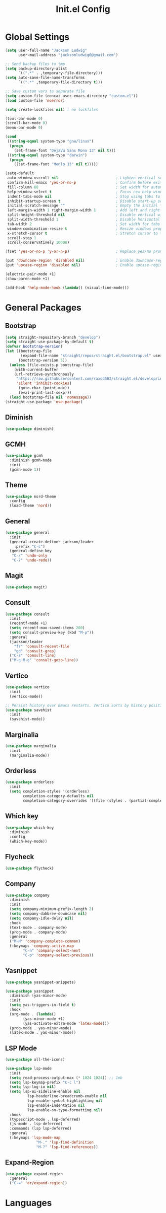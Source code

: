 #+title: Init.el Config
#+property: header-args:emacs-lisp :tangle ~/.emacs.d/init.el
#+startup: overview

* Global Settings
#+begin_src emacs-lisp
(setq user-full-name "Jackson Ludwig"
      user-mail-address "jacksonludwig0@gmail.com")

;; Send backup files to tmp
(setq backup-directory-alist
      `((".*" . ,temporary-file-directory)))
(setq auto-save-file-name-transforms
      `((".*" ,temporary-file-directory t)))

;; Save custom vars to separate file
(setq custom-file (concat user-emacs-directory "custom.el"))
(load custom-file 'noerror)

(setq create-lockfiles nil) ; no lockfiles

(tool-bar-mode 0)
(scroll-bar-mode 0)
(menu-bar-mode 0)

(cond
 ((string-equal system-type "gnu/linux")
  (progn
    (set-frame-font "DejaVu Sans Mono 13" nil t)))
 ((string-equal system-type "darwin")
  (progn
    ((set-frame-font "Menlo 13" nil t)))))

(setq-default
 auto-window-vscroll nil                          ; Lighten vertical scroll
 confirm-kill-emacs 'yes-or-no-p                  ; Confirm before exiting Emacs
 fill-column 80                                   ; Set width for automatic line breaks
 help-window-select t                             ; Focus new help windows when opened
 indent-tabs-mode nil                             ; Stop using tabs to indent
 inhibit-startup-screen t                         ; Disable start-up screen
 initial-scratch-message ""                       ; Empty the initial *scratch* buffer
 left-margin-width 1 right-margin-width 1         ; Add left and right margins
 split-height-threshold nil                       ; Disable vertical window splitting
 split-width-threshold 1                          ; Disable horizontal window splitting
 tab-width 2                                      ; Set width for tabs
 window-combination-resize t                      ; Resize windows proportionally
 x-stretch-cursor t                               ; Stretch cursor to the glyph width
 scroll-step 1
 scroll-conservatively 10000)

(fset 'yes-or-no-p 'y-or-n-p)                     ; Replace yes/no prompts with y/n

(put 'downcase-region 'disabled nil)              ; Enable downcase-region
(put 'upcase-region 'disabled nil)                ; Enable upcase-region

(electric-pair-mode +1)
(show-paren-mode +1)

(add-hook 'help-mode-hook (lambda() (visual-line-mode)))
#+end_src

* General Packages
** Bootstrap
#+begin_src emacs-lisp
(setq straight-repository-branch "develop")
(setq straight-use-package-by-default t)
(defvar bootstrap-version)
(let ((bootstrap-file
       (expand-file-name "straight/repos/straight.el/bootstrap.el" user-emacs-directory))
      (bootstrap-version 5))
  (unless (file-exists-p bootstrap-file)
    (with-current-buffer
	(url-retrieve-synchronously
	 "https://raw.githubusercontent.com/raxod502/straight.el/develop/install.el"
	 'silent 'inhibit-cookies)
      (goto-char (point-max))
      (eval-print-last-sexp)))
  (load bootstrap-file nil 'nomessage))
(straight-use-package 'use-package)
#+end_src
** Diminish
#+begin_src emacs-lisp
(use-package diminish)
#+end_src
** GCMH
#+begin_src emacs-lisp
(use-package gcmh
  :diminish gcmh-mode
  :init
  (gcmh-mode 1))
#+end_src
** Theme
#+begin_src emacs-lisp
(use-package nord-theme
  :config
  (load-theme 'nord))
#+end_src

** General
#+begin_src emacs-lisp
(use-package general
  :init
  (general-create-definer jackson/leader
    :prefix "C-c")
  (general-define-key
   "C-/" 'undo-only
   "C-?" 'undo-redo))
#+end_src
** Magit
#+begin_src emacs-lisp
(use-package magit)
#+end_src
** Consult
#+begin_src emacs-lisp
(use-package consult
  :init
  (recentf-mode +1)
  (setq recentf-max-saved-items 200)
  (setq consult-preview-key (kbd "M-p"))
  :general
  (jackson/leader
    "fr" 'consult-recent-file
    "gd" 'consult-grep)
  ("C-s" 'consult-line)
  ("M-g M-g" 'consult-goto-line))
#+end_src
** Vertico
#+begin_src emacs-lisp
(use-package vertico
  :init
  (vertico-mode))

;; Persist history over Emacs restarts. Vertico sorts by history position.
(use-package savehist
  :init
  (savehist-mode))
#+end_src
** Marginalia
#+begin_src emacs-lisp
(use-package marginalia
  :init
  (marginalia-mode))
#+end_src
** Orderless
#+begin_src emacs-lisp
(use-package orderless
  :init
  (setq completion-styles '(orderless)
        completion-category-defaults nil
        completion-category-overrides '((file (styles . (partial-completion))))))
#+end_src
** Which key
#+begin_src emacs-lisp
(use-package which-key
  :diminish
  :config
  (which-key-mode))
#+end_src
** Flycheck
#+begin_src emacs-lisp
(use-package flycheck)
#+end_src
** Company
#+begin_src emacs-lisp
(use-package company
  :diminish
  :init
  (setq company-minimum-prefix-length 2)
  (setq company-dabbrev-downcase nil)
  (setq company-idle-delay nil)
  :hook
  (text-mode . company-mode)
  (prog-mode . company-mode)
  :general
  ("M-N" 'company-complete-common)
  (:keymaps 'company-active-map
	    "C-n" 'company-select-next
	    "C-p" 'company-select-previous))
#+end_src
** Yasnippet
#+begin_src emacs-lisp
(use-package yasnippet-snippets)

(use-package yasnippet
  :diminish (yas-minor-mode)
  :init
  (setq yas-triggers-in-field t)
  :hook
  (org-mode . (lambda()
		(yas-minor-mode +1)
		(yas-activate-extra-mode 'latex-mode)))
  (prog-mode . yas-minor-mode)
  (latex-mode . yas-minor-mode))
#+end_src
** LSP Mode
#+begin_src emacs-lisp
(use-package all-the-icons)

(use-package lsp-mode
  :init
  (setq read-process-output-max (* 1024 1024)) ;; 1mb
  (setq lsp-keymap-prefix "C-c l")
  (setq lsp-log-io nil)
  (setq lsp-ui-sideline-enable nil
	      lsp-headerline-breadcrumb-enable nil
	      lsp-enable-symbol-highlighting nil
	      lsp-enable-indentation nil
	      lsp-enable-on-type-formatting nil)
  :hook
  (typescript-mode . lsp-deferred)
  (js-mode . lsp-deferred)
  :commands (lsp lsp-deferred)
  :general
  (:keymaps 'lsp-mode-map
	          "M-." 'lsp-find-definition
	          "M-?" 'lsp-find-references))
#+end_src
** Expand-Region
#+begin_src emacs-lisp
(use-package expand-region
  :general
  ("C-=" 'er/expand-region))
#+end_src
* Languages
** Typescript
#+begin_src emacs-lisp
(use-package typescript-mode
  :init
  (setq typescript-indent-level 2))
#+end_src
** Javascript
#+begin_src emacs-lisp
(setq js-indent-level 2)
#+end_src

* Formatting
** JS/TS
#+begin_src emacs-lisp
(use-package prettier-js
  :init (setq prettier-js-show-errors nil)
  :general
  (:keymaps 'js-mode-map
	    "C-c c f" 'prettier-js)
  (:keymaps 'typescript-mode-map
	    "C-c c f" 'prettier-js))
#+end_src
* Org mode
#+begin_src emacs-lisp
(use-package org
  :init
  (setq org-startup-folded nil
	      org-hide-emphasis-markers nil
	      org-edit-src-content-indentation 0
	      org-src-tab-acts-natively t
	      org-src-fontify-natively t
        org-adapt-indentation nil
	      org-confirm-babel-evaluate nil
        org-special-ctrl-a/e t
	      org-support-shift-select 'always)
  :config
  (setq org-directory "~/git_repos/emacs-org-mode"
	      org-default-notes-file (concat org-directory "/.notes.org")
	      org-agenda-files (directory-files-recursively org-directory "\\.org$")))

;; BABEL LANGUAGES
(org-babel-do-load-languages
 'org-babel-load-languages
 '((emacs-lisp . t)
   (python . t)))
(push '("conf-unix" . conf-unix) org-src-lang-modes)

;; Automatically tangle config file when we save it
(defun jackson/org-babel-tangle-config ()
  (when (string-equal (buffer-file-name)
		      (expand-file-name "~/.config/nixpkgs/configs/emacs/Mac.org"))
    ;; Dynamic scoping to the rescue
    (let ((org-confirm-babel-evaluate nil))
      (org-babel-tangle))))

(add-hook 'org-mode-hook (lambda () (add-hook 'after-save-hook #'jackson/org-babel-tangle-config)))
#+end_src
* Extras
** Font functions
#+begin_src emacs-lisp
(defvar jackson/default-font-size 128)

(defun jackson/adjust-font-size (height)
  "Adjust font size by given height. If height is '0', reset font
  size. This function also handles icons and modeline font sizes."
  (interactive "nHeight ('0' to reset): ")
  (let ((new-height (if (zerop height)
			jackson/default-font-size
		      (+ height (face-attribute 'default :height)))))
    (set-face-attribute 'default nil :height new-height)
    (set-face-attribute 'mode-line nil :height new-height)
    (set-face-attribute 'mode-line-inactive nil :height new-height)
    (message "Font size: %s" new-height)))

(defun jackson/increase-font-size ()
  "Increase font size by 0.5 (5 in height)."
  (interactive)
  (jackson/adjust-font-size 5))

(defun jackson/decrease-font-size ()
  "Decrease font size by 0.5 (5 in height)."
  (interactive)
  (jackson/adjust-font-size -5))

(defun jackson/reset-font-size ()
  "Reset font size according to the `jackson/default-font-size'."
  (interactive)
  (jackson/adjust-font-size 0))

(general-define-key
 "C--" 'jackson/decrease-font-size
 "C-*" 'jackson/increase-font-size
 "C-0" 'jackson/reset-font-size)
#+end_src
** PDF settings
#+begin_src emacs-lisp
(setq revert-without-query '(".pdf"))
(setq doc-view-resolution 120)
(add-hook 'doc-view-mode-hook 'auto-revert-mode)
#+end_src
